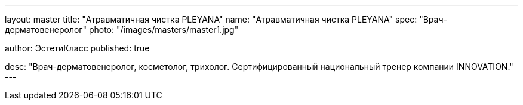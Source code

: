 ---
layout: master
title: "Атравматичная чистка PLEYANA"
name: "Атравматичная чистка PLEYANA"
spec: "Врач-дерматовенеролог"
photo: "/images/masters/master1.jpg"

author: ЭстетиКласс
published: true

desc: "Врач-дерматовенеролог, косметолог, трихолог. Сертифицированный национальный тренер компании INNOVATION."
---